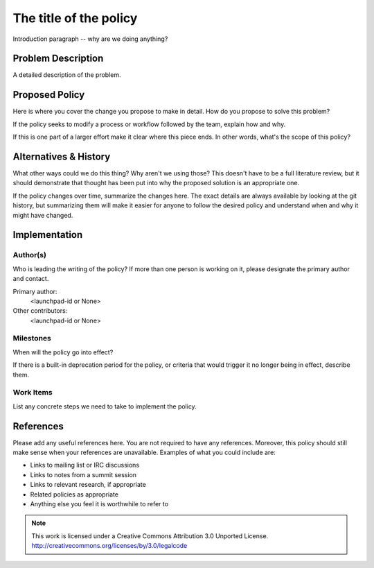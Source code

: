 ..
  This template should be in ReSTructured text.  For help with syntax,
  see http://sphinx-doc.org/rest.html

  To test out your formatting, build the docs using tox, or see:
  http://rst.ninjs.org

  The filename in the git repository should match the launchpad URL,
  for example a URL of
  https://blueprints.launchpad.net/oslo?searchtext=awesome-thing should be
  named awesome-thing.rst.

  For specs targeted at a single project, please prefix the first line
  of your commit message with the name of the project.  For example,
  if you're submitting a new feature for oslo.config, your git commit
  message should start something like: "config: My new feature".

  Wrap text at 79 columns.

  Do not delete any of the sections in this template.  If you have
  nothing to say for a whole section, just write: None

  If you would like to provide a diagram with your spec, ascii diagrams are
  required.  http://asciiflow.com/ is a very nice tool to assist with making
  ascii diagrams.  The reason for this is that the tool used to review specs is
  based purely on plain text.  Plain text will allow review to proceed without
  having to look at additional files which can not be viewed in gerrit.  It
  will also allow inline feedback on the diagram itself.

=========================
 The title of the policy
=========================

Introduction paragraph -- why are we doing anything?

Problem Description
===================

A detailed description of the problem.

Proposed Policy
===============

Here is where you cover the change you propose to make in detail. How do you
propose to solve this problem?

If the policy seeks to modify a process or workflow followed by the
team, explain how and why.

If this is one part of a larger effort make it clear where this piece ends. In
other words, what's the scope of this policy?

Alternatives & History
======================

What other ways could we do this thing? Why aren't we using those? This doesn't
have to be a full literature review, but it should demonstrate that thought has
been put into why the proposed solution is an appropriate one.

If the policy changes over time, summarize the changes here. The exact
details are always available by looking at the git history, but
summarizing them will make it easier for anyone to follow the desired
policy and understand when and why it might have changed.

Implementation
==============

Author(s)
---------

Who is leading the writing of the policy? If more than one person is
working on it, please designate the primary author and contact.

Primary author:
  <launchpad-id or None>

Other contributors:
  <launchpad-id or None>

Milestones
----------

When will the policy go into effect?

If there is a built-in deprecation period for the policy, or criteria
that would trigger it no longer being in effect, describe them.

Work Items
----------

List any concrete steps we need to take to implement the policy.

References
==========

Please add any useful references here. You are not required to have
any references. Moreover, this policy should still make sense when
your references are unavailable. Examples of what you could include
are:

* Links to mailing list or IRC discussions

* Links to notes from a summit session

* Links to relevant research, if appropriate

* Related policies as appropriate

* Anything else you feel it is worthwhile to refer to



.. note::

  This work is licensed under a Creative Commons Attribution 3.0
  Unported License.
  http://creativecommons.org/licenses/by/3.0/legalcode

